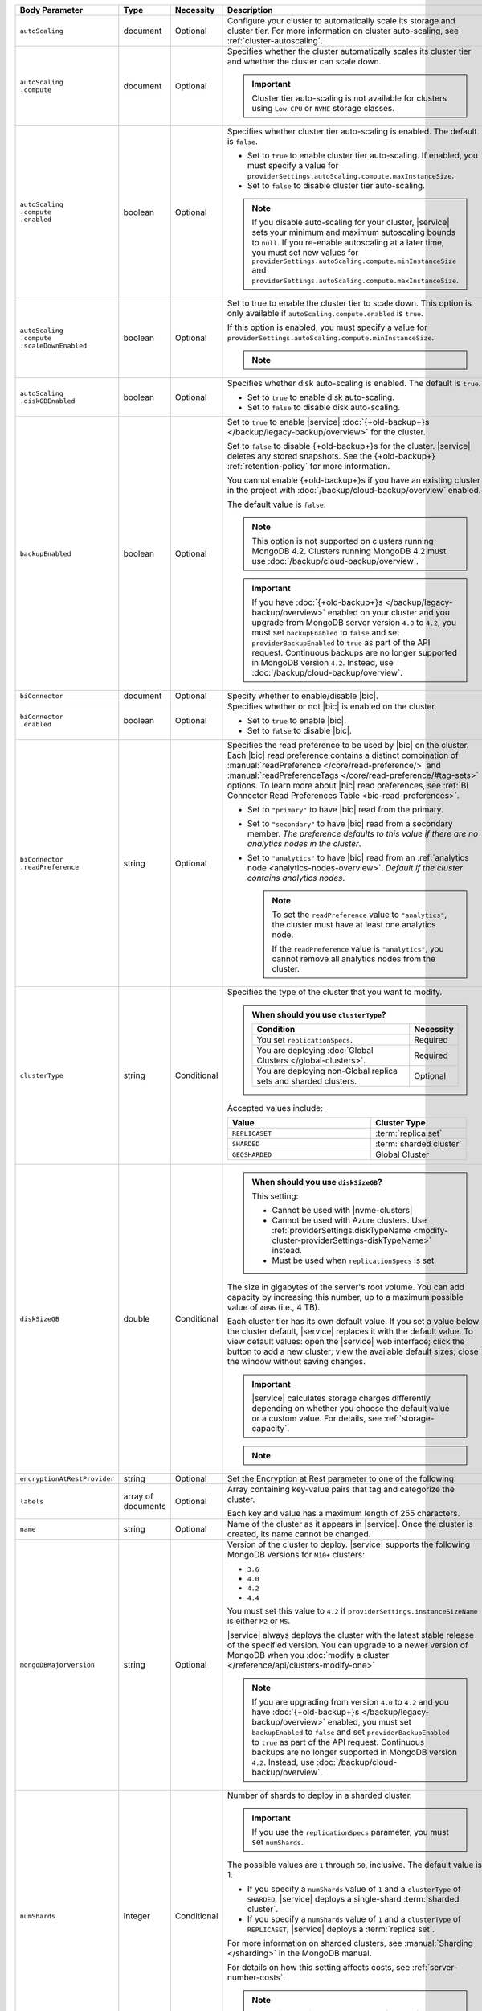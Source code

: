.. list-table::
   :header-rows: 1
   :widths: 15 10 10 65

   * - Body Parameter
     - Type
     - Necessity
     - Description

   * - ``autoScaling``
     - document
     - Optional
     - Configure your cluster to automatically scale its storage and
       cluster tier. For more information on cluster auto-scaling, see
       :ref:`cluster-autoscaling`.

   * - | ``autoScaling``
       | ``.compute``
     - document
     - Optional
     - Specifies whether the cluster automatically scales its cluster
       tier and whether the cluster can scale down.

       .. important::

          Cluster tier auto-scaling is not available for clusters
          using ``Low CPU`` or ``NVME`` storage classes.

   * - | ``autoScaling``
       | ``.compute``
       | ``.enabled``
     - boolean
     - Optional
     - Specifies whether cluster tier auto-scaling is enabled. The
       default is ``false``.

       - Set to ``true`` to enable cluster tier auto-scaling. If
         enabled, you must specify a value for
         ``providerSettings.autoScaling.compute.maxInstanceSize``.

       - Set to ``false`` to disable cluster tier auto-scaling.

       .. note::

          If you disable auto-scaling for your cluster, |service|
          sets your minimum and maximum autoscaling bounds to
          ``null``. If you re-enable autoscaling at a later time, you
          must set new values for
          ``providerSettings.autoScaling.compute.minInstanceSize`` and
          ``providerSettings.autoScaling.compute.maxInstanceSize``.

   * - | ``autoScaling``
       | ``.compute``
       | ``.scaleDownEnabled``
     - boolean
     - Optional
     - Set to true to enable the cluster tier to scale down. This
       option is only available if ``autoScaling.compute.enabled``
       is ``true``.

       If this option is enabled, you must specify a value for
       ``providerSettings.autoScaling.compute.minInstanceSize``.

       .. note::

          .. include:: /includes/fact-must-enable-autoscaling.rst

   * - | ``autoScaling``
       | ``.diskGBEnabled``
     - boolean
     - Optional
     - Specifies whether disk auto-scaling is enabled. The default
       is ``true``.

       - Set to ``true`` to enable disk auto-scaling.
       - Set to ``false`` to disable disk auto-scaling.

       .. include:: /includes/fact-ram-to-storage-ratio.rst

   * - ``backupEnabled``
     - boolean
     - Optional
     - Set to ``true`` to enable |service|
       :doc:`{+old-backup+}s </backup/legacy-backup/overview>` for the
       cluster.

       Set to ``false`` to disable {+old-backup+}s for the cluster.
       |service| deletes any stored snapshots. See the {+old-backup+} :ref:`retention-policy` for more information.

       You cannot enable {+old-backup+}s if you have an
       existing cluster in the project with
       :doc:`/backup/cloud-backup/overview` enabled.

       The default value is ``false``.

       .. note::

          This option is not supported on clusters running
          MongoDB 4.2. Clusters running MongoDB 4.2 must use
          :doc:`/backup/cloud-backup/overview`.

       .. important::

          If you have :doc:`{+old-backup+}s </backup/legacy-backup/overview>`
          enabled on your cluster and you upgrade from MongoDB server version
          ``4.0`` to ``4.2``, you must set ``backupEnabled`` to ``false`` and set
          ``providerBackupEnabled`` to ``true`` as part of the API request.
          Continuous backups are no longer supported in MongoDB version ``4.2``.
          Instead, use :doc:`/backup/cloud-backup/overview`.

   * - ``biConnector``
     - document
     - Optional
     - Specify whether to enable/disable |bic|.

       .. include:: /includes/extracts/cluster-option-bi-cluster-requirements.rst

   * - | ``biConnector``
       | ``.enabled``
     - boolean
     - Optional
     - Specifies whether or not |bic| is enabled on the cluster.

       - Set to ``true`` to enable |bic|.
       - Set to ``false`` to disable |bic|.

   * - | ``biConnector``
       | ``.readPreference``
     - string
     - Optional
     - Specifies the read preference to be used by |bic| on the
       cluster. Each |bic| read preference contains a distinct
       combination of :manual:`readPreference </core/read-preference/>`
       and :manual:`readPreferenceTags </core/read-preference/#tag-sets>`
       options. To learn more about |bic| read preferences, see
       :ref:`BI Connector Read Preferences Table <bic-read-preferences>`.

       - Set to ``"primary"`` to have |bic| read from the primary.

       - Set to ``"secondary"`` to have |bic| read from a secondary
         member. *The preference defaults to this value if there are no
         analytics nodes in the cluster*.

       - Set to ``"analytics"`` to have |bic| read from an
         :ref:`analytics node <analytics-nodes-overview>`.
         *Default if the cluster contains analytics nodes*.

         .. note::

            To set the ``readPreference`` value to ``"analytics"``,
            the cluster must have at least one analytics node.

            If the ``readPreference`` value is ``"analytics"``, you
            cannot remove all analytics nodes from the cluster.

   * - ``clusterType``
     - string
     - Conditional
     - Specifies the type of the cluster that you want to modify.

       .. include:: /includes/fact-conversion-sharded-clusters.rst

       .. admonition:: When should you use ``clusterType``?
          :class: note

          .. list-table::
             :header-rows: 1
             :widths: 80 20

             * - Condition
               - Necessity

             * - You set ``replicationSpecs``.
               - Required

             * - You are deploying
                 :doc:`Global Clusters </global-clusters>`.
               - Required

             * - You are deploying non-Global replica sets and sharded
                 clusters.
               - Optional

       Accepted values include:

       .. list-table::
          :header-rows: 1
          :widths: 60 40

          * - Value
            - Cluster Type

          * - ``REPLICASET``
            - :term:`replica set`
          * - ``SHARDED``
            - :term:`sharded cluster`
          * - ``GEOSHARDED``
            - Global Cluster

   * - ``diskSizeGB``
     - double
     - Conditional
     -
       .. admonition:: When should you use ``diskSizeGB``?
          :class: note

          This setting:

          - Cannot be used with |nvme-clusters|
          - Cannot be used with Azure clusters. Use
            :ref:`providerSettings.diskTypeName <modify-cluster-providerSettings-diskTypeName>` instead.
          - Must be used when ``replicationSpecs`` is set

       The size in gigabytes of the server's root volume. You can add
       capacity by increasing this number, up to a maximum possible
       value of ``4096`` (i.e., 4 TB).

       Each cluster tier has its own default value. If you set a value
       below the cluster default, |service| replaces it with the
       default value. To view default values: open the |service| web
       interface; click the button to add a new cluster; view the
       available default sizes; close the window without saving
       changes.

       .. important::

          |service| calculates storage charges differently depending on
          whether you choose the default value or a custom value. For
          details, see :ref:`storage-capacity`.

       .. include:: /includes/fact-storage-limitation.rst

       .. note::
       
          .. include:: /includes/autoscale-oplog.rst

   * - ``encryptionAtRestProvider``
     - string
     - Optional
     - Set the Encryption at Rest parameter to one of the following:

       .. tabs::

          tabs:
            - id: aws
              name: AWS
              content: |

                Specify ``AWS`` to enable
                :doc:`Encryption at Rest </security-aws-kms>` using the
                |service| project |aws| Key Management System settings.
                The cluster must meet the following requirements:

                .. include:: /includes/fact-encryption-at-rest-restrictions.rst

            - id: gcp
              name: GCP
              content: |

                Specify ``GCP`` to enable
                :doc:`Encryption at Rest </security-kms-encryption/>` using the
                |service| project |gcp| Key Management System settings.
                The cluster must meet the following requirements:

                .. include:: /includes/fact-encryption-at-rest-restrictions.rst

            - id: azure
              name: Azure
              content: |

                Specify ``AZURE`` to enable
                :ref:`Encryption at Rest <security-azure-kms>` using
                the |service| project Azure Key Management System
                settings. The cluster must meet the following
                requirements:

                .. include:: /includes/fact-encryption-at-rest-restrictions.rst

            - id: none
              name: NONE
              content: |

                Specify ``NONE`` to disable Encryption at rest.

   * - ``labels``
     - array of documents
     - Optional
     - Array containing key-value pairs that tag and categorize the
       cluster.

       Each key and value has a maximum length of 255 characters.

       .. include:: /includes/fact-example-labels.rst

   * - ``name``
     - string
     - Optional
     - Name of the cluster as it appears in |service|. Once the
       cluster is created, its name cannot be changed.

   * - ``mongoDBMajorVersion``
     - string
     - Optional
     - Version of the cluster to deploy. |service| supports the
       following MongoDB versions for ``M10+`` clusters:

       - ``3.6``
       - ``4.0``
       - ``4.2``
       - ``4.4``

       You must set this value to ``4.2`` if
       ``providerSettings.instanceSizeName``
       is either ``M2`` or ``M5``.

       .. include:: /includes/admonitions/version-4.4-shared-tier-exception.rst

       |service| always deploys the cluster with the latest stable
       release of the specified version. You can upgrade to a newer
       version of MongoDB when you
       :doc:`modify a cluster </reference/api/clusters-modify-one>`

       .. note::

          If you are upgrading from version ``4.0`` to ``4.2`` and you
          have :doc:`{+old-backup+}s </backup/legacy-backup/overview>`
          enabled, you must set ``backupEnabled`` to ``false`` and set
          ``providerBackupEnabled`` to ``true`` as part of the API request.
          Continuous backups are no longer supported in MongoDB version ``4.2``.
          Instead, use :doc:`/backup/cloud-backup/overview`. 

   * - ``numShards``
     - integer
     - Conditional
     - Number of shards to deploy in a sharded cluster.

       .. important::

          If you use the ``replicationSpecs`` parameter, you must set
          ``numShards``.

       The possible values are ``1`` through ``50``, inclusive. The
       default value is 1.

       - If you specify a ``numShards`` value of ``1`` and a
         ``clusterType`` of ``SHARDED``, |service| deploys a
         single-shard :term:`sharded cluster`.

       - If you specify a ``numShards`` value of ``1`` and a
         ``clusterType`` of ``REPLICASET``, |service| deploys a
         :term:`replica set`.

       .. include:: /includes/fact-single-shard-cluster-warning.rst

       For more information on sharded clusters, see
       :manual:`Sharding </sharding>` in the MongoDB manual.

       For details on how this setting affects costs, see
       :ref:`server-number-costs`.

       .. note::

          Do not include in the request body for
          :doc:`Global Clusters </global-clusters>`.

   * - ``paused``
     - boolean
     - Optional
     - Indicates whether the cluster is paused or not. The default
       value is false.

       You cannot create a paused cluster. Either omit the field or
       explicitly set to false.

   * - ``pitEnabled``
     - boolean
     - Optional
     - Indicates if the cluster uses :ref:`{+pit-restore+}s
       <pit-restore>`. If set to ``true``, ``providerBackupEnabled``
       must also be set to ``true``.

   * - ``providerBackupEnabled``
     - boolean
     - Conditional
     - Set ``true`` or ``false`` to enable or disable
       :ref:`backup-cloud-provider` for cluster backups.
       If ``providerBackupEnabled`` *and* ``backupEnabled`` are
       ``false``, the cluster does not use |service| backups.

       If you disable {+old-backup+}s for the cluster,
       |service| deletes all stored snapshots. See the {+old-backup+} :ref:`retention-policy` for more information.

       You cannot enable {+Cloud-Backup+}s if you have an
       existing cluster in the project with
       :ref:`legacy-backup` enabled.

       .. important::

          You must set this value to ``true`` for NVMe clusters.

   * - ``providerSettings``
     - document
     - Optional
     - Configuration for the provisioned servers on which MongoDB
       runs. The available options are specific to the cloud service
       provider.

   * - | ``providerSettings``
       | ``.autoScaling``
     - document
     - Conditional
     - Contains the ``minInstanceSize`` and ``maxInstanceSize`` fields
       which specify the range of instance sizes to which your cluster
       can scale. Required if
       ``autoScaling.compute.enabled`` is ``true``.

       .. important::

          .. include:: /includes/fact-must-enable-autoscaling.rst

   * - | ``providerSettings``
       | ``.autoScaling``
       | ``.compute``
     - document
     - Conditional
     - Contains the ``minInstanceSize`` and ``maxInstanceSize`` fields
       which specify the range of instance sizes to which your cluster
       can scale.

   * - | ``providerSettings``
       | ``.autoScaling``
       | ``.compute``
       | ``.minInstanceSize``
     - string
     - Conditional
     - Minimum instance size to which your cluster can
       automatically scale (e.g., ``M10``). Required if
       ``autoScaling.compute.scaleDownEnabled`` is ``true``.

   * - | ``providerSettings``
       | ``.autoScaling``
       | ``.compute``
       | ``.maxInstanceSize``
     - string
     - Conditional
     - Maximum instance size to which your cluster can
       automatically scale (e.g., ``M40``). Required if
       ``autoScaling.compute.enabled`` is ``true``.

   * - | ``providerSettings``
       | ``.backingProviderName``
     - string
     - Conditional
     - Cloud service provider on which the server for a
       multi-tenant cluster is provisioned.

       This setting is only valid when ``providerSetting.providerName``
       is ``TENANT`` and ``providerSetting.instanceSizeName`` is ``M2``
       or ``M5``.

       .. include:: /includes/fact-cloud-service-providers.rst

   * - | ``providerSettings``
       | ``.diskIOPS``
     - integer
     - AWS Optional
     -
       .. include:: /includes/providerSettings-diskIOPS.rst

   * - | ``providerSettings``
       | ``.diskTypeName``
     - string
     - Azure Optional
     - .. include:: /includes/modify-cluster-providerSettings-diskTypeName.rst

   * - | ``providerSettings``
       | ``.encryptEBSVolume``
     - boolean
     - AWS Optional
     - If enabled, the Amazon EBS encryption feature encrypts the
       server's root volume for both data at rest within the volume
       and for data moving between the volume and the cluster.

       .. note::

          This setting is always enabled for |nvme-clusters|.

       The default value is ``true``.

   * - | ``providerSettings``
       | ``.instanceSizeName``
     - string
     - Required
     - |service| provides different cluster tiers, each with a default
       storage capacity and RAM size. The cluster you select is
       used for all the data-bearing servers in your cluster. For
       definitions of data-bearing servers, see
       :ref:`server-number-costs`.

       .. tabs-cloud-providers::

          tabs:
            - id: aws
              content: |

                .. include:: /includes/list-tables/instance-types/aws.rst

                .. include:: /includes/fact-instance-size-names.rst

            - id: gcp
              content: |

                .. include:: /includes/list-tables/instance-types/gcp.rst

            - id: azure
              content: |

                .. include:: /includes/list-tables/instance-types/azure.rst

       .. include:: /includes/fact-m2-m5-multi-tenant.rst

   * - | ``providerSettings``
       | ``.providerName``
     - string
     - Conditional
     - Cloud service provider on which the servers are provisioned.

       .. include:: /includes/fact-cloud-service-providers.rst
       - ``TENANT`` - A multi-tenant deployment on one of the supported
         cloud service providers. Only valid when
         ``providerSettings.instanceSizeName`` is either ``M2`` or
         ``M5``.

       .. include:: /includes/fact-m2-m5-multi-tenant.rst

       If you modify any ``providerSettings`` or ``replicationSpec``
       values, you *must* specify this value. For ``M2`` and ``M5``
       clusters, you must also specify the
       ``providerSettings.backingProviderName``.

   * - | ``providerSettings``
       | ``.regionName``
     - string
     - Optional
     -
       .. admonition:: Required if setting ``replicationSpecs`` array to empty
          :class: note

          This field is *required* if you have not set any values in
          the  ``replicationSpecs`` array.

       Physical location of your MongoDB cluster. The region you choose
       can affect network latency for clients accessing your databases.

       Do *not* specify this field when creating a multi-region cluster
       using the ``replicationSpec`` document.

       .. include:: /includes/fact-group-region-association.rst

       Select your cloud provider's tab for example cluster region
       names:

       .. include:: /includes/fact-cloud-region-name-examples.rst

   * - | ``providerSettings``
       | ``.volumeType``
     - string
     - AWS Optional
     -
       .. include:: /includes/providerSettings-volumeType.rst

   * - ``replicationFactor``
     - number
     - Optional
     -

       .. admonition:: Use ``replicationSpecs``
          :class: note

          ``replicationFactor`` is deprecated. Use
          ``replicationSpecs``.

       Number of :term:`replica set` members. Each member keeps a
       copy of your databases, providing high availability and data
       redundancy. The possible values are ``3``, ``5``, or ``7``. The
       default value is ``3``.

       Do *not* specify this field when creating a multi-region cluster
       using the ``replicationSpec`` document.

       If your cluster is a sharded cluster, each shard is a replica
       set with the specified replication factor.

       For information on how the replication factor affects costs, see
       :ref:`server-number-costs`. For more information on MongoDB
       replica sets, see :manual:`Replication </replication>` in the
       MongoDB manual.

       |service| ignores this value if you pass the ``replicationSpec``
       document.

   * - ``replicationSpec``
     - document
     - Optional
     -

       .. admonition:: Use ``replicationSpecs``
          :class: note

          ``replicationSpec`` is deprecated. Use ``replicationSpecs``.

       Configuration of each region in a multi-region cluster. Each
       element in this document represents a region where |service|
       deploys your cluster.

       For single-region clusters, you can either specify the
       ``providerSettings.regionName`` and ``replicationFactor``, *or*
       you can use the ``replicationSpec`` document to define a single
       region.

       For multi-region clusters, omit the
       ``providerSettings.regionName`` field.

       For Global Clusters, specify the ``replicationSpecs`` parameter
       rather than a ``replicationSpec`` parameter.

       .. important::

          You **must** order each element in this document by
          ``replicationSpec.<region>.priority`` descending.

       Use the ``replicationSpecs`` parameter to modify a
       :doc:`Global Cluster </global-clusters>`.

       .. note::

          You cannot specify both the ``replicationSpec`` and
          ``replicationSpecs`` parameters in the same request body.

   * - | ``replicationSpec``
       | ``.<region>``
     - document
     - Optional
     - Physical location of the region. Replace ``<region>`` with
       the name of the region. Each ``<region>`` document describes the
       region's priority in elections and the number and type of
       MongoDB nodes |service| deploys to the region. You must order
       each ``<region>`` by ``replicationSpec.priority`` descending.

       You must specify at least one ``replicationSpec.<region>``
       document.

       Select your cloud provider's tab for example cluster region
       names:

       .. include:: /includes/fact-cloud-region-name-examples.rst

       For each ``<region>`` document, you must specify the
       ``analyticsNodes``, ``electableNodes``, ``priority``, and
       ``readOnlyNodes`` fields. For information on cross-region
       node limits, see :ref:`mod-cluster-considerations`.

       .. include:: /includes/fact-group-region-association.rst

   * - | ``replicationSpec``
       | ``.<region>``
       | ``.analyticsNodes``
     - integer
     - Optional
     -
       .. include:: /includes/fact-api-analytics-nodes-description.rst

   * - | ``replicationSpec``
       | ``.<region>``
       | ``.electableNodes``
     - integer
     - Optional
     - Number of electable nodes for |service| to deploy to the
       region. Electable nodes can become the :term:`primary` and can
       facilitate local reads.

       The total number of ``electableNodes`` across all
       ``replicationSpec.<region>`` document must be ``3``, ``5``, or
       ``7``.

       Specify ``0`` if you do not want any electable nodes in the
       region.

       You cannot create electable nodes if the
       ``replicationSpec.<region>.priority`` is 0.

   * - | ``replicationSpec``
       | ``.<region>``
       | ``.priority``
     - integer
     - Optional
     - Election priority of the region. For regions with only
       ``replicationSpec.<region>.readOnlyNodes``, set this value to
       ``0``.

       For regions where ``replicationSpec.<region>.electableNodes``
       is at least ``1``, each ``replicationSpec.<region>`` must have
       a priority of exactly one **(1)** less than the previous region.
       The first region **must** have a priority of ``7``. The lowest
       possible priority is ``1``.

       The priority ``7`` region identifies the **Preferred Region** of
       the cluster. |service| places the :term:`primary` node in the
       **Preferred Region**.  Priorities ``1`` through ``7`` are
       exclusive - no more than one region per cluster can be assigned
       a given priority.

       For example, if you have three regions, their
       priorities would be ``7``, ``6``, and ``5`` respectively.
       If you added two more regions for supporting electable nodes,
       the priorities of those regions would be ``4`` and ``3``
       respectively.

   * - | ``replicationSpec``
       | ``.<region>``
       | ``.readOnlyNodes``
     - integer
     - Optional
     - Number of read-only nodes for |service| to deploy to the
       region. Read-only nodes can never become the :term:`primary`,
       but can facilitate local-reads.

       Specify ``0`` if you do not want any read-only nodes in the
       region.

   * - ``replicationSpecs``
     - array of documents
     - Conditional
     - Configuration for cluster regions.

       .. admonition:: When should you use ``replicationSpecs``?
          :class: note

          .. list-table::
             :header-rows: 1
             :widths: 40 20 40

             * - Condition
               - Necessity
               - Values

             * - You are deploying
                 :doc:`Global Clusters </global-clusters>`.
               - Required
               - Each document in the array represents a zone where
                 |service| deploys your cluster's nodes.

             * - You are deploying non-Global replica sets and sharded
                 clusters.
               - Optional
               - This array has one document representing where
                 |service| deploys your cluster's nodes.

       You must specify all parameters in ``replicationSpecs`` document array.

       .. admonition:: What parameters depend on ``replicationSpecs``?

          If you set ``replicationSpecs``, you must:

          - Set ``clusterType``
          - Set ``numShards``
          - Not set ``replicationSpec``
          - Not use |nvme-clusters|
          - Not use Azure clusters

   * - | ``replicationSpecs[n]``
       | ``.id``
     - string
     - Conditional
     - Unique identifer of the replication document for a zone in a
       |global-write-cluster|.

       .. list-table:: When is this value needed?
          :header-rows: 1
          :widths: 80 20

          * - Condition
            - Necessity

          * - Existing zones included in a cluster modification request
              body.
            - Required

          * - Adding a new zone to an existing |global-write-cluster|.
            - Optional

       .. warning::

          |service| deletes any existing zones in a
          |global-write-cluster| that are not included in a cluster
          modification request.

   * - | ``replicationSpecs[n]``
       | ``.numShards``
     - integer
     - Required
     - Number of shards to deploy in the specified zone. The default
       value is ``1``.

   * - | ``replicationSpecs[n]``
       | ``.regionsConfig``
     - document
     - Optional
     - Physical location of the region. Each ``regionsConfig``
       document describes the region's priority in elections and the
       number and type of MongoDB nodes |service| deploys to the
       region. You must order each ``regionsConfigs`` document by
       ``regionsConfig.priority``, descending.

       .. include:: /includes/fact-group-region-association.rst

       Select your cloud provider's tab for example cluster region
       names:

       .. include:: /includes/fact-cloud-region-name-examples.rst

   * - | ``replicationSpecs[n]``
       | ``.regionsConfig``
       | ``.electableNodes``
     - integer
     - Optional
     - Number of electable nodes for |service| to deploy to the
       region. Electable nodes can become the :term:`primary` and can
       facilitate local reads.

   * - | ``replicationSpecs[n]``
       | ``.regionsConfig``
       | ``.readOnlyNodes``
     - integer
     - Optional
     - Number of read-only nodes for |service| to deploy to the
       region. Read-only nodes can never become the :term:`primary`,
       but can facilitate local-reads.

       Specify ``0`` if you do not want any read-only nodes in the
       region.

   * - | ``replicationSpecs[n]``
       | ``.regionsConfig``
       | ``.analyticsNodes``
     - integer
     - Optional
     -
       .. include:: /includes/fact-api-analytics-nodes-description.rst

   * - | ``replicationSpecs[n]``
       | ``.regionsConfig``
       | ``.priority``
     - integer
     - Optional
     - Election priority of the region. For regions with only
       read-only nodes, set this value to ``0``.

   * - | ``replicationSpecs[n]``
       | ``.zoneName``
     - string
     - Optional
     - Name for the zone in a |global-write-cluster|.
